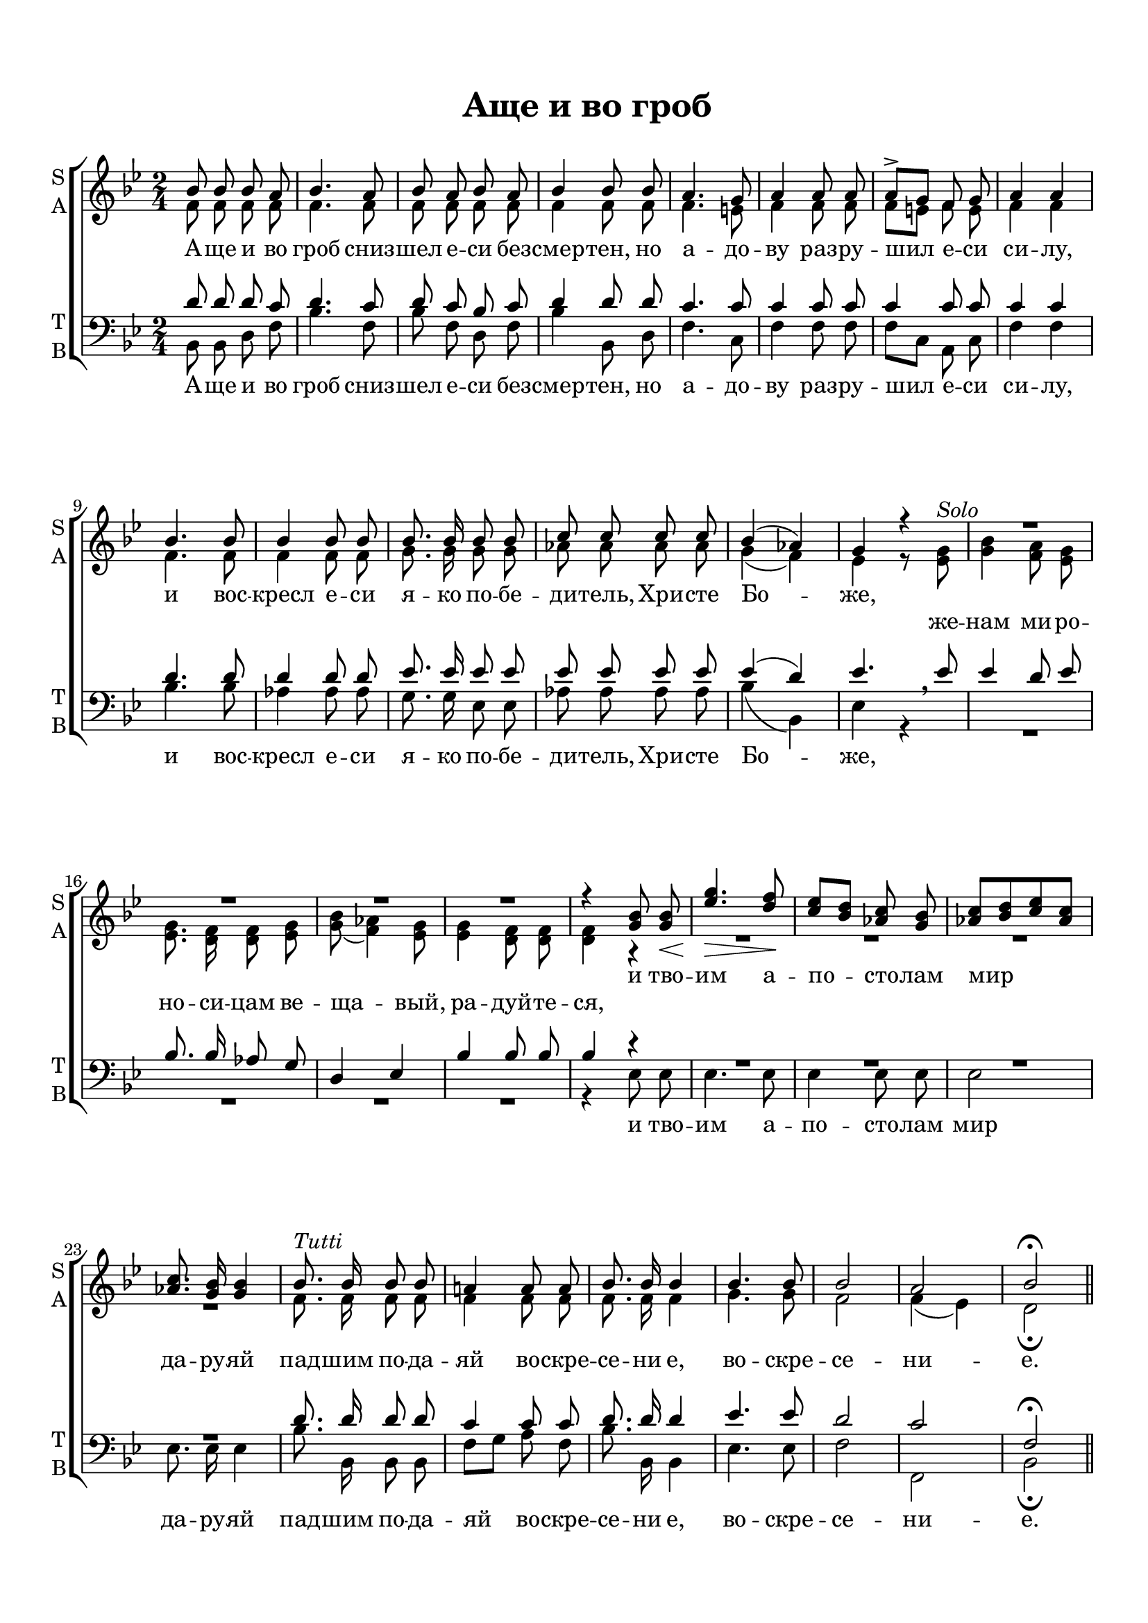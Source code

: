 \version "2.18.0"
 
 % закомментируйте строку ниже, чтобы получался pdf с навигацией
#(ly:set-option 'point-and-click #f)
#(ly:set-option 'midi-extension "mid")
#(set-default-paper-size "a4")
%#(set-global-staff-size 16)

keyTime = { \time 2/4 \key bes \major }

soprano = \relative c''  {
	\autoBeamOff
        bes8 bes bes a | bes4. a8 | bes8 a bes a | bes4 bes8 bes | a4. g8 |
        a4 a8 a | a8^>[ g] f g | a4 a | bes4. bes8 | bes4 bes8 bes |
        bes8. bes16 bes8 bes | c c c c | bes4( aes) | g r |
        R2*4
        r4 <g bes>8 q\< | <ees' g>4.\> <d f>8\! |
        <c ees>8[ <bes d>] <aes c> <g bes> | <aes c>[ <bes d> <c ees> <aes c>] |
        q8. <g bes>16 q4 |
        bes8.^\markup {\italic Tutti }  bes16 bes8 bes | a!4 a8 a | bes8. bes16 bes4 | bes4. bes8 |
        bes2 | a | bes\fermata \bar "||"
}

alto = \relative a' {
	\autoBeamOff
	f8 f f f | f4. f8 | f f f f | f4 f8 f | f4. e8 |
	f4 f8 f | f[ e] f e | f4 f | f4. f8 | f4 f8 f |
	g8. g16 g8 g | aes aes aes aes | g4( f) | ees r8 <ees g>^\markup {\italic Solo } |
	<g bes>4 <f a>8 <ees g> | q8. <d f>16 q8 <ees g> |
	<g bes>( <f aes>4) <ees g>8 | q4 <d f>8 q | q4 r4 |
	R2*4
	f8. f16 f8 f | f4 f8 f | f8. f16 f4 | g4. g8 | f2 | f4( ees) | d2\fermata
	
}

tenor = \relative c' {
	\autoBeamOff
	d8 d d c | d4. c8 | d8 c bes c | d4 d8 d | c4. c8 |
	c4 c8 c | c4 c8 c | c4 c | d4. d8 | d4 d8 d |
	ees8. ees16 ees8 ees | ees ees ees ees | ees4( d) | ees4. \breathe ees8 |
	ees4 d8 ees | bes8. bes16 aes8 g | d4 ees | bes' bes8 bes | bes4 r4 |
	R2*4
	d8. d16 d8 d | c4 c8 c | d8. d16 d4 | ees4. ees8 | d2 | c | f,\fermata
}

bass = \relative c {
	\autoBeamOff
	bes8 bes d f | bes4. f8 | bes f d f | bes4 bes,8 d | f4. c8 |
	f4 f8 f | f[ c] a c | f4 f | bes4. bes8 | aes4 aes8 aes |
	g8. g16 ees8 ees | aes aes aes aes | bes4( bes,) | ees r4
	R2*4
	r4 ees8 ees |ees4. ees8 | ees4 ees8 ees | ees2 | ees8. ees16 ees4 |
	bes'8. bes,16 bes8 bes | f'[ g] a f | bes8. bes,16 bes4 | ees4. ees8 | f2 | f, | bes\fermata
	     
}


lyrsoprano = \lyricmode {
	А -- ще и во гроб сниз -- шел е -- си без -- смер -- тен,
	но а -- до -- ву раз -- ру -- шил е -- си си -- лу,
	и вос -- кресл е -- си я -- ко по -- бе -- ди -- тель, Хри -- сте Бо -- же,
	% же -- нам ми -- ро -- но -- си -- цам ве -- ща -- вый, ра -- дуй -- те -- ся,
	и тво -- им а -- по -- сто -- лам мир да -- ру -- яй
	пад -- шим по -- да -- яй  во -- скре -- се -- ни е, во -- скре -- се -- ни -- е.
}

lyralto = \lyricmode {
      \repeat unfold 38 { \skip 1 }
  	%А -- ще и во гроб сниз -- шел е -- си без -- смер -- тен,
	%но а -- до -- ву раз -- ру -- шил е -- си си -- лу,
	%и вос -- кресл е -- си я -- ко по -- бе -- ди -- тель, Хри -- сте Бо -- же,
	же -- нам ми -- ро -- но -- си -- цам ве -- ща -- вый, ра -- дуй -- те -- ся,
	%и тво -- им а -- по -- сто -- лам мир да -- ру -- яй
	%пад -- шим по -- да -- яй  во -- скре -- се -- ни е, во -- скре -- се -- ни -- е.
}

#(set-default-paper-size "a4") 
\paper { 
  indent = 0
  top-margin = 15
  left-margin = 15
  right-margin = 10
  bottom-margin = 15
  ragged-bottom = ##f
  ragged-last-bottom = ##f
}

\header {
	  title = #"Аще и во гроб"
		subtitle = #" "
		%composer = #"Ф.Е.Степанов"
	  tagline = ##f
	}
	
\score { 
  \new ChoirStaff  <<

	% Партия сопрано и альта
    \new Staff = "sa" <<
	\set Staff.instrumentName = \markup { \column { "S" \line { "A" } } }
	\set Staff.shortInstrumentName = \markup { \column { "S" \line { "A" } } }
      \clef treble
      \new Voice = "Sop" { \voiceOne \keyTime \soprano }
      \new Voice = "Alto" { \voiceTwo \alto }
    >>
	\new Lyrics \lyricsto "Sop" { \lyrsoprano }
	\new Lyrics \lyricsto "Alto" { \lyralto }

    
	% партия баса и тенора
    \new Staff = "tb" <<
	\set Staff.instrumentName = \markup { \column { "T" \line { "B" } } }
	\set Staff.shortInstrumentName = \markup { \column { "T" \line { "B" } } }
      \clef "bass"
      \new Voice = "Tenor" { \voiceOne \keyTime \tenor }
      \new Voice = "Bass" { \voiceTwo \bass }
    >>
    \new Lyrics \lyricsto "Bass" { \lyrsoprano }
  >>
  \layout { 
  }
  \midi { \tempo 4=120 }
}


%{
convert-ly (GNU LilyPond) 2.18.2  convert-ly: Processing `'...
Applying conversion:     Файл не был изменен
%}
